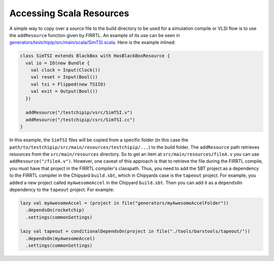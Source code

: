 Accessing Scala Resources
===============================

A simple way to copy over a source file to the build directory to be used for a simulation compile or VLSI flow is to use the ``addResource`` function given by FIRRTL.
An example of its use can be seen in `generators/testchipip/src/main/scala/SimTSI.scala <https://github.com/ucb-bar/testchipip/blob/master/src/main/scala/SimTSI.scala>`_.
Here is the example inlined:

.. code-block:: scala

    class SimTSI extends BlackBox with HasBlackBoxResource {
      val io = IO(new Bundle {
        val clock = Input(Clock())
        val reset = Input(Bool())
        val tsi = Flipped(new TSIIO)
        val exit = Output(Bool())
      })

      addResource("/testchipip/vsrc/SimTSI.v")
      addResource("/testchipip/csrc/SimTSI.cc")
    }

In this example, the ``SimTSI`` files will be copied from a specific folder (in this case the ``path/to/testchipip/src/main/resources/testchipip/...``) to the build folder.
The ``addResource`` path retrieves resources from the ``src/main/resources`` directory.
So to get an item at ``src/main/resources/fileA.v`` you can use ``addResource("/fileA.v")``.
However, one caveat of this approach is that to retrieve the file during the FIRRTL compile, you must have that project in the FIRRTL compiler's classpath.
Thus, you need to add the SBT project as a dependency to the FIRRTL compiler in the Chipyard ``build.sbt``, which in Chipyards case is the ``tapeout`` project.
For example, you added a new project called ``myAwesomeAccel`` in the Chipyard ``build.sbt``.
Then you can add it as a ``dependsOn`` dependency to the ``tapeout`` project.
For example:

.. code-block:: scala

    lazy val myAwesomeAccel = (project in file("generators/myAwesomeAccelFolder"))
      .dependsOn(rocketchip)
      .settings(commonSettings)

    lazy val tapeout = conditionalDependsOn(project in file("./tools/barstools/tapeout/"))
      .dependsOn(myAwesomeAccel)
      .settings(commonSettings)
